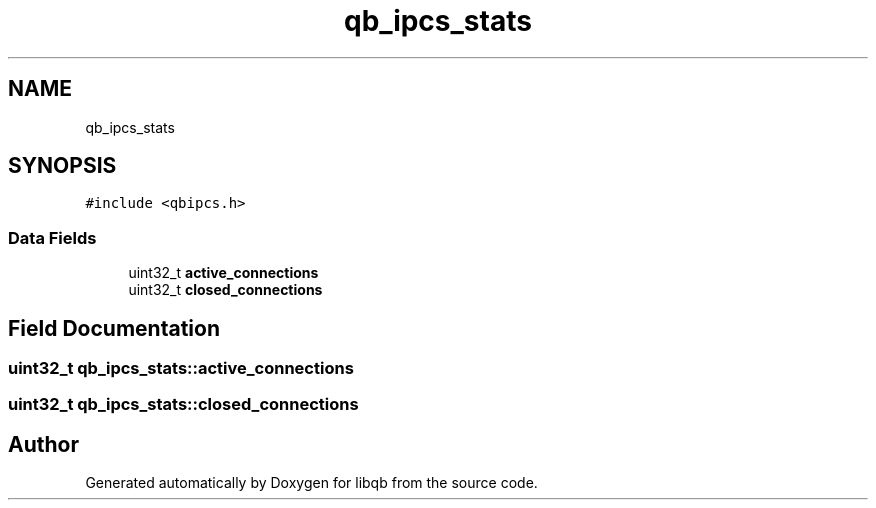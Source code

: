 .TH "qb_ipcs_stats" 3 "Sun Dec 2 2018" "Version 1.0.3" "libqb" \" -*- nroff -*-
.ad l
.nh
.SH NAME
qb_ipcs_stats
.SH SYNOPSIS
.br
.PP
.PP
\fC#include <qbipcs\&.h>\fP
.SS "Data Fields"

.in +1c
.ti -1c
.RI "uint32_t \fBactive_connections\fP"
.br
.ti -1c
.RI "uint32_t \fBclosed_connections\fP"
.br
.in -1c
.SH "Field Documentation"
.PP 
.SS "uint32_t qb_ipcs_stats::active_connections"

.SS "uint32_t qb_ipcs_stats::closed_connections"


.SH "Author"
.PP 
Generated automatically by Doxygen for libqb from the source code\&.
